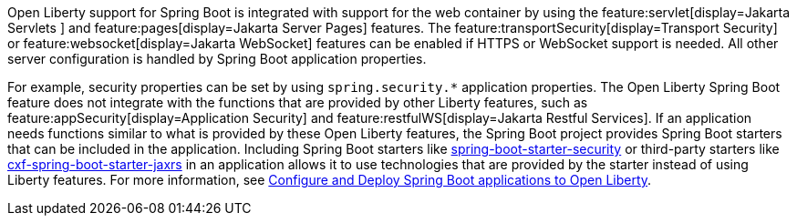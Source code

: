 Open Liberty support for Spring Boot is integrated with support for the web container by using the feature:servlet[display=Jakarta Servlets
] and feature:pages[display=Jakarta Server Pages] features. The feature:transportSecurity[display=Transport Security] or feature:websocket[display=Jakarta WebSocket] features can be enabled if HTTPS or WebSocket support is needed. All other server configuration is handled by Spring Boot application properties.

For example, security properties can be set by using `spring.security.*` application properties. The Open Liberty Spring Boot feature does not integrate with the functions that are provided by other Liberty features, such as feature:appSecurity[display=Application Security] and feature:restfulWS[display=Jakarta Restful Services]. If an application needs functions similar to what is provided by these Open Liberty features, the Spring Boot project provides Spring Boot starters that can be included in the application. Including Spring Boot starters like https://spring.io/guides/gs/securing-web[spring-boot-starter-security] or third-party starters like https://cxf.apache.org/docs/springboot.html[cxf-spring-boot-starter-jaxrs] in an application allows it to use technologies that are provided by the starter instead of using Liberty features.
For more information, see xref:ROOT:deploy-spring-boot.adoc[Configure and Deploy Spring Boot applications to Open Liberty].
